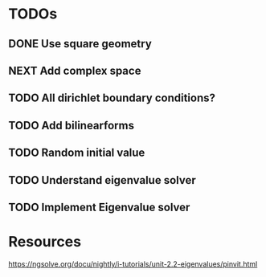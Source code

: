 * TODOs
** DONE Use square geometry
   CLOSED: [2018-03-08 Thu 21:04]
** NEXT Add complex space
** TODO All dirichlet boundary conditions?
** TODO Add bilinearforms
** TODO Random initial value
** TODO Understand eigenvalue solver
** TODO Implement Eigenvalue solver
* Resources
https://ngsolve.org/docu/nightly/i-tutorials/unit-2.2-eigenvalues/pinvit.html
